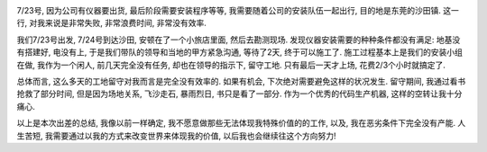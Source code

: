 .. image:: http://i2.sinaimg.cn/dy/c/p/2008-03-24/U2414P1T1D15213484F21DT20080324144305.jpg
   :align: center

7/23号, 因为公司有仪器要出货, 最后阶段需要安装程序等等, 我需要随着公司的安装队伍一起出行, 目的地是东莞的沙田镇. 这一行, 对我来说是非常失败, 非常浪费时间, 非常没有效率. 

我们7/23号出发, 7/24号到达沙田, 安顿在了一个小旅店里面, 然后去勘测现场. 发现仪器安装需要的种种条件都没有满足: 地基没有搭建好, 电没有上, 于是我们带队的领导和当地的甲方紧急沟通, 等待了2天, 终于可以施工了. 施工过程基本上是我们的安装小组在做, 我作为一个闲人, 前几天完全没有任务, 却也在领导的指示下, 留守工地. 只有最后一天才上场, 花费2/3个小时就搞定了.

总体而言, 这么多天的工地留守对我而言是完全没有效率的. 如果有机会, 下次绝对需要避免这样的状况发生. 留守期间, 我通过看书抢救了部分时间, 但是因为场地关系, 飞沙走石, 暴雨烈日, 书只是看了一部分. 作为一个优秀的代码生产机器, 这样的空转让我十分痛心.

以上是本次出差的总结, 我像以前一样确定, 我不愿意做那些无法体现我特殊价值的的工作, 以及, 我在恶劣条件下完全没有产能. 
人生苦短, 我需要通过以我的方式来改变世界来体现我的价值, 以后我也会继续往这个方向努力!
